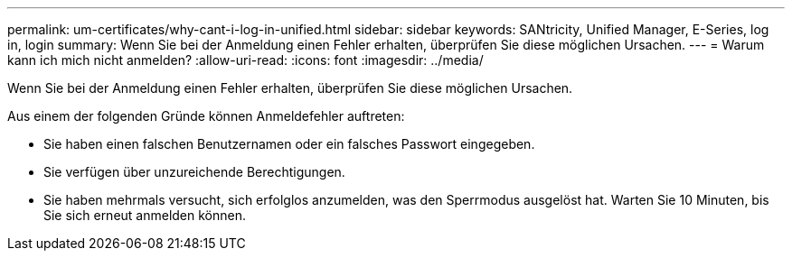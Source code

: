 ---
permalink: um-certificates/why-cant-i-log-in-unified.html 
sidebar: sidebar 
keywords: SANtricity, Unified Manager, E-Series, log in, login 
summary: Wenn Sie bei der Anmeldung einen Fehler erhalten, überprüfen Sie diese möglichen Ursachen. 
---
= Warum kann ich mich nicht anmelden?
:allow-uri-read: 
:icons: font
:imagesdir: ../media/


[role="lead"]
Wenn Sie bei der Anmeldung einen Fehler erhalten, überprüfen Sie diese möglichen Ursachen.

Aus einem der folgenden Gründe können Anmeldefehler auftreten:

* Sie haben einen falschen Benutzernamen oder ein falsches Passwort eingegeben.
* Sie verfügen über unzureichende Berechtigungen.
* Sie haben mehrmals versucht, sich erfolglos anzumelden, was den Sperrmodus ausgelöst hat. Warten Sie 10 Minuten, bis Sie sich erneut anmelden können.

